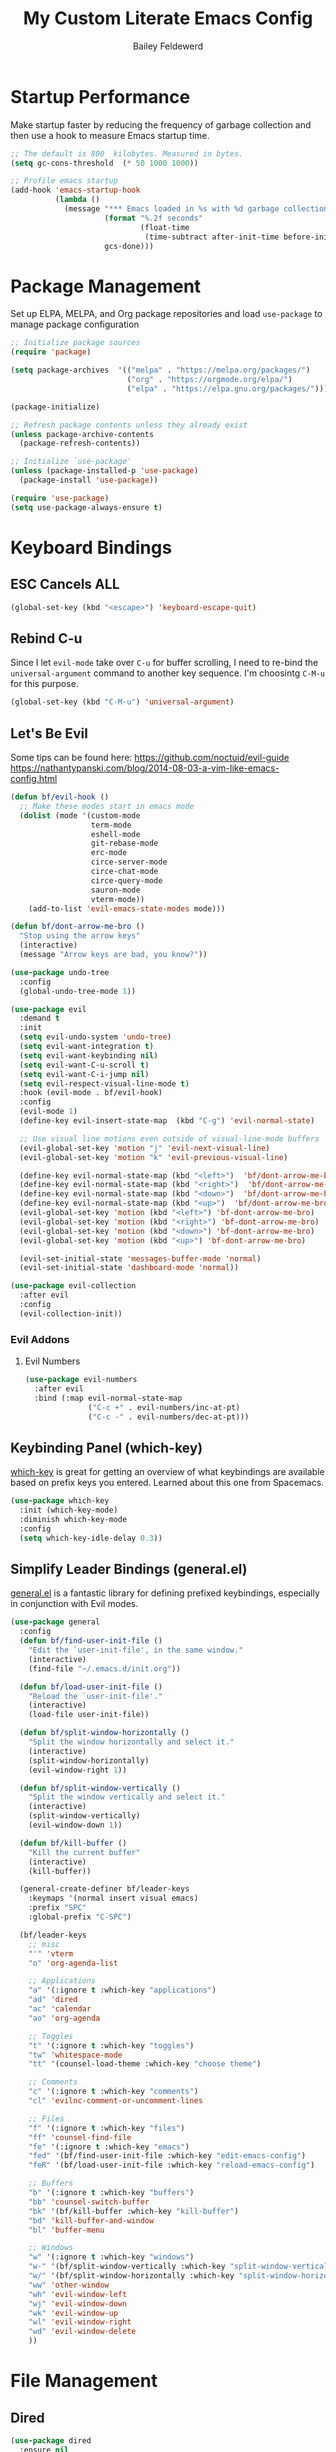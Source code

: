 #+title: My Custom Literate Emacs Config
#+author: Bailey Feldewerd
#+property: header-args:emacs-lisp :tangle ./init.el

* Startup Performance
Make startup faster by reducing the frequency of garbage collection and then use a hook to measure Emacs startup time.
#+begin_src emacs-lisp
  ;; The default is 800  kilobytes. Measured in bytes.
  (setq gc-cons-threshold  (* 50 1000 1000))

  ;; Profile emacs startup
  (add-hook 'emacs-startup-hook
            (lambda ()
              (message "*** Emacs loaded in %s with %d garbage collections."
                       (format "%.2f seconds"
                               (float-time
                                (time-subtract after-init-time before-init-time)))
                       gcs-done)))
#+end_src

* Package Management
Set up ELPA, MELPA, and Org package repositories and load ~use-package~ to manage package configuration
#+begin_src emacs-lisp
  ;; Initialize package sources
  (require 'package)

  (setq package-archives  '(("melpa" . "https://melpa.org/packages/")
                            ("org" . "https://orgmode.org/elpa/")
                            ("elpa" . "https://elpa.gnu.org/packages/")))

  (package-initialize)

  ;; Refresh package contents unless they already exist
  (unless package-archive-contents
    (package-refresh-contents))

  ;; Initialize `use-package'
  (unless (package-installed-p 'use-package)
    (package-install 'use-package))

  (require 'use-package)
  (setq use-package-always-ensure t)
#+end_src

* Keyboard Bindings
** ESC Cancels ALL
#+begin_src emacs-lisp
  (global-set-key (kbd "<escape>") 'keyboard-escape-quit)
#+end_src

** Rebind C-u
Since I let ~evil-mode~ take over ~C-u~ for buffer scrolling, I need to re-bind the ~universal-argument~ command to another key sequence. I'm
choosintg  ~C-M-u~ for this purpose.
#+begin_src emacs-lisp
  (global-set-key (kbd "C-M-u") 'universal-argument)
#+end_src

** Let's Be Evil
Some tips can be found here:
[[https://github.com/noctuid/evil-guide][https://github.com/noctuid/evil-guide]]
[[https://nathantypanski.com/blog/2014-08-03-a-vim-like-emacs-config.html][https://nathantypanski.com/blog/2014-08-03-a-vim-like-emacs-config.html]]
#+begin_src emacs-lisp
  (defun bf/evil-hook ()
    ;; Make these modes start in emacs mode
    (dolist (mode '(custom-mode
                    term-mode
                    eshell-mode
                    git-rebase-mode
                    erc-mode
                    circe-server-mode
                    circe-chat-mode
                    circe-query-mode
                    sauron-mode
                    vterm-mode))
      (add-to-list 'evil-emacs-state-modes mode)))

  (defun bf/dont-arrow-me-bro ()
    "Stop using the arrow keys"
    (interactive)
    (message "Arrow keys are bad, you know?"))

  (use-package undo-tree
    :config
    (global-undo-tree-mode 1))

  (use-package evil
    :demand t
    :init
    (setq evil-undo-system 'undo-tree)
    (setq evil-want-integration t)
    (setq evil-want-keybinding nil)
    (setq evil-want-C-u-scroll t)
    (setq evil-want-C-i-jump nil)
    (setq evil-respect-visual-line-mode t)
    :hook (evil-mode . bf/evil-hook)
    :config
    (evil-mode 1)
    (define-key evil-insert-state-map  (kbd "C-g") 'evil-normal-state)

    ;; Use visual line motions even outside of visual-line-mode buffers
    (evil-global-set-key 'motion "j" 'evil-next-visual-line)
    (evil-global-set-key 'motion "k" 'evil-previous-visual-line)

    (define-key evil-normal-state-map (kbd "<left>")  'bf/dont-arrow-me-bro)
    (define-key evil-normal-state-map (kbd "<right>")  'bf/dont-arrow-me-bro)
    (define-key evil-normal-state-map (kbd "<down>")  'bf/dont-arrow-me-bro)
    (define-key evil-normal-state-map (kbd "<up>")  'bf/dont-arrow-me-bro)
    (evil-global-set-key 'motion (kbd "<left>") 'bf-dont-arrow-me-bro)
    (evil-global-set-key 'motion (kbd "<right>") 'bf-dont-arrow-me-bro)
    (evil-global-set-key 'motion (kbd "<down>") 'bf-dont-arrow-me-bro)
    (evil-global-set-key 'motion (kbd "<up>") 'bf-dont-arrow-me-bro)

    (evil-set-initial-state 'messages-buffer-mode 'normal)
    (evil-set-initial-state 'dashboard-mode 'normal))

  (use-package evil-collection
    :after evil
    :config
    (evil-collection-init))
#+end_src

*** Evil Addons
**** Evil Numbers
#+begin_src emacs-lisp
  (use-package evil-numbers
    :after evil
    :bind (:map evil-normal-state-map
                ("C-c +" . evil-numbers/inc-at-pt)
                ("C-c -" . evil-numbers/dec-at-pt)))
#+end_src

** Keybinding Panel (which-key)
[[https://github.com/justbur/emacs/which-key][which-key]] is great for getting an overview of what keybindings are available based on prefix keys you entered. Learned about this one from
Spacemacs.
#+begin_src emacs-lisp
  (use-package which-key
    :init (which-key-mode)
    :diminish which-key-mode
    :config
    (setq which-key-idle-delay 0.3))
#+end_src

** Simplify Leader Bindings (general.el)
[[https://github.com/noctuid/general.el][general.el]] is a fantastic library for defining prefixed keybindings, especially in conjunction with Evil modes.
#+begin_src emacs-lisp
  (use-package general
    :config
    (defun bf/find-user-init-file ()
      "Edit the `user-init-file', in the same window."
      (interactive)
      (find-file "~/.emacs.d/init.org"))

    (defun bf/load-user-init-file ()
      "Reload the `user-init-file'."
      (interactive)
      (load-file user-init-file))

    (defun bf/split-window-horizontally ()
      "Split the window horizontally and select it."
      (interactive)
      (split-window-horizontally)
      (evil-window-right 1))

    (defun bf/split-window-vertically ()
      "Split the window vertically and select it."
      (interactive)
      (split-window-vertically)
      (evil-window-down 1))

    (defun bf/kill-buffer ()
      "Kill the current buffer"
      (interactive)
      (kill-buffer))

    (general-create-definer bf/leader-keys
      :keymaps '(normal insert visual emacs)
      :prefix "SPC"
      :global-prefix "C-SPC")

    (bf/leader-keys
      ;; misc
      "'" 'vterm
      "o" 'org-agenda-list

      ;; Applications
      "a" '(:ignore t :which-key "applications")
      "ad" 'dired
      "ac" 'calendar
      "ao" 'org-agenda

      ;; Toggles
      "t" '(:ignore t :which-key "toggles")
      "tw" 'whitespace-mode
      "tt" '(counsel-load-theme :which-key "choose theme")

      ;; Comments
      "c" '(:ignore t :which-key "comments")
      "cl" 'evilnc-comment-or-uncomment-lines

      ;; Files
      "f" '(:ignore t :which-key "files")
      "ff" 'counsel-find-file
      "fe" '(:ignore t :which-key "emacs")
      "fed" '(bf/find-user-init-file :which-key "edit-emacs-config")
      "feR" '(bf/load-user-init-file :which-key "reload-emacs-config")

      ;; Buffers
      "b" '(:ignore t :which-key "buffers")
      "bb" 'counsel-switch-buffer
      "bk" '(bf/kill-buffer :which-key "kill-buffer")
      "bd" 'kill-buffer-and-window
      "bl" 'buffer-menu

      ;; Windows
      "w" '(:ignore t :which-key "windows")
      "w-" '(bf/split-window-vertically :which-key "split-window-vertically")
      "w/" '(bf/split-window-horizontally :which-key "split-window-horizontally")
      "ww" 'other-window
      "wh" 'evil-window-left
      "wj" 'evil-window-down
      "wk" 'evil-window-up
      "wl" 'evil-window-right
      "wd" 'evil-window-delete
      ))
#+end_src

* File Management
** Dired
#+begin_src emacs-lisp
  (use-package dired
    :ensure nil
    :commands (dired dired-jump)
    :bind (("C-x C-j" . dired-jump))
    :custom  ((dired-listing-switches "-agho --group-directories-first"))
    :config
    (evil-collection-define-key 'normal 'dired-mode-map
      "h" 'dired-up-directory
      "l" 'dired-find-file))
#+end_src

* General Configuration
** User Interface
Clean up Emacs' user interface, make it more minimal.
#+begin_src emacs-lisp
  ;; Turn off automatic backups
  (setq make-backup-files nil)

  ;; Turn off the startup message
  (setq inhibit-startup-message t)

  ;; Make window dividers show on bottom and the right
  ;(setq window-divider-default-places t)

  (window-divider-mode 1)  ; Turn on window dividers
  (electric-pair-mode 1)   ; Turn on bracket completion
  (scroll-bar-mode -1)     ; Turn off the scroll bar
  (tool-bar-mode -1)       ; Turn off the tool bar
  (tooltip-mode -1)        ; Turn off tool-tips
  (set-fringe-mode 10)     ; Set the fringe
  (menu-bar-mode -1)       ; Turn off the menu bar
  (global-hl-line-mode 1)  ; Turn on line highlighting
  (setq visible-bell t)    ; Turn on the visible bell
#+end_src

Improve scrolling.
#+begin_src emacs-lisp
  (setq mouse-wheel-scroll-amount '(1 ((shift) . 1))) ;; one line at a time
  (setq mouse-wheel-progressive-speed nil) ;; don't accelerate scrolling
  (setq mouse-wheel-follow-mouse 't) ;; scroll the window under the mouse
  (setq scroll-step 1) ;; keyboard scroll one line at a time
#+end_src

Enable line numbers and Customizer their format
#+begin_src emacs-lisp
  (column-number-mode)

  ;; Enable line numbers for some modes
  (dolist (mode '(text-mode-hook
                  prog-mode-hook
                  conf-mode-hook))
    (add-hook mode (lambda () (display-line-numbers-mode 1))))

  ;; Override some modes which derive from the above
  (dolist (mode '(org-mode-hook))
    (add-hook mode (lambda () (display-line-numbers-mode 0))))
#+end_src

** Theme
I like to use the doom themes because they are well-designed and integrate with a lot of Emacs packages
#+begin_src emacs-lisp
  (use-package doom-themes :defer t)
  (load-theme 'doom-gruvbox t)
  ;;(doom-themes-visual-bell-config)
  (use-package all-the-icons)
#+end_src

** Mode Line
Doom Modeline is what I like to use
#+begin_src emacs-lisp
  (use-package doom-modeline
    :ensure t
    :init (doom-modeline-mode 1)
    :custom ((doom-modeline-height 15)))
#+end_src

** Rainbow Delimiters
#+begin_src emacs-lisp
  (use-package rainbow-delimiters
    :hook (prog-mode . rainbow-delimiters-mode))
#+end_src

** Auto-Reverting Changed Files
#+begin_src emacs-lisp
  (global-auto-revert-mode 1)
#+end_src

** Window History with winner-mode
#+begin_src emacs-lisp
  (winner-mode)
#+end_src

** Treemacs
#+begin_src emacs-lisp
  (use-package treemacs
    :defer t)

  (use-package treemacs-evil
    :after treemacs evil)

  (use-package treemacs-icons-dired
    :after treemacs dired
    :config
    (treemacs-icons-dired-mode))
#+end_src

* Editing Configuration
** Tab Widths
Default to an indentation size of 2 spaces
#+begin_src emacs-lisp
  (setq-default tab-width 2)
  (setq-default  evil-shift-width tab-width)
#+end_src

** Use spaces  instead of tabs for indentation
#+begin_src emacs-lisp
  (setq-default indent-tabs-mode nil)
#+end_src

** Commenting Lines
#+begin_src emacs-lisp
  (use-package evil-nerd-commenter)
#+end_src

* Better Completions with Ivy
I currently use Ivy, Counsel, and Swiper to navigate around files, buffers, and projects super quickly. Here are some workflow notes on how to
best use Ivy:

- While in an Ivy minibuffer, you can search within the current results by using ~S-Space~.
- To see actions for the selected minibuffer item, use ~M-o~ and then press the action's key.
- *Super Useful*: Use ~C-c C-o~ to open ~ivy-occur~ to open the search results in a separate buffer. From there you can click any item to
perform the ivy action.
#+begin_src emacs-lisp
(use-package ivy
  :diminish
  :bind (("C-s" . swiper)
         :map ivy-minibuffer-map
         ("TAB" . ivy-alt-done)	
         ("C-l" . ivy-alt-done)
         ("C-j" . ivy-next-line)
         ("C-k" . ivy-previous-line)
         :map ivy-switch-buffer-map
         ("C-k" . ivy-previous-line)
         ("C-l" . ivy-done)
         ("C-d" . ivy-switch-buffer-kill)
         :map ivy-reverse-i-search-map
         ("C-k" . ivy-previous-line)
         ("C-d" . ivy-reverse-i-search-kill))
  :config
  (ivy-mode 1))
  
(use-package ivy-rich
  :init
  (ivy-rich-mode 1))
#+end_src

* Better Functions with Counsel
Counsel uses different functions that are more helpful and show more info with ~ivy-rich~ package.
#+begin_src emacs-lisp
  (use-package counsel
    :bind (("M-x" . counsel-M-x)
           ("C-x b" . counsel-ibuffer)
           ("C-x C-f" . counsel-find-file)
           :map minibuffer-local-map
           ("C-r" . 'counsel-minibuffer-history))
    :custom
    (counsel-linux-app-format-function #'counsel-linux-app-format-function-name-only)
    :config
    (counsel-mode 1))
#+end_src

* Better Help with Helpful
Helpful lets me see more info when using the built in help command
#+begin_src emacs-lisp
  (use-package helpful
    :custom
    (counsel-describe-function-function #'helpful-callable)
    (counsel-describe-variable-function #'helpful-variable)
    :bind
    ([remap describe-function] . counsel-describe-function)
    ([remap describe-command] . helpful-command)
    ([remap describe-variable] . counsel-describe-variable)
    ([remap describe-key] . helpful-key))
#+end_src

* Org Mode Configuration
** Basic config
#+begin_src emacs-lisp
  (defun bf/org-mode-setup ()
    (org-indent-mode)
    (auto-fill-mode 0)
    (visual-line-mode 1)
    (setq evil-auto-indent nil))

  (use-package org
    :hook (org-mode . bf/org-mode-setup)
    :config
    (setq org-ellipsis "⮟")
    (setq org-hide-emphasis-markers t)

    (setq org-agenda-files
      '("~/OrgFiles/systemcrafters.org"))

    (setq org-agenda-start-with-log-mode t)
    (setq org-log-done 'time)
    (setq org-log-into-drawer t))

  (use-package org-bullets
    :after org
    :hook (org-mode . org-bullets-mode))
#+end_src

** Org-Babel configuration
   #+begin_src emacs-lisp
     ;; Type <el to get a source block for emacs lisp and so on   
     (require 'org-tempo)
     (add-to-list 'org-structure-template-alist '("sh" . "src shell"))
     (add-to-list 'org-structure-template-alist '("el" . "src emacs-lisp"))
     (add-to-list 'org-structure-template-alist '("py" . "src python"))
   #+end_src

** Auto-tangle Configuration Files
#+begin_src emacs-lisp
  (defun bf/org-babel-tangle-config ()
    (when (string-equal (file-name-directory (buffer-file-name))
                        (expand-file-name "~/.emacs.d/"))
      ;; Dynamic scoping to the rescue
      (let ((org-confirm-babel-evaluate nil))
        (org-babel-tangle))))

  (add-hook 'org-mode-hook (lambda () (add-hook 'after-save-hook #'bf/org-babel-tangle-config)))
#+end_src

** Center Org Buffers
I use ~visual-fill-column~ to center ~org-mode~ buffers for a more pleasing writing experience as it centers the contents of the  buffer horizontally
to seem more like you are editing a document.
#+begin_src emacs-lisp
  (defun bf/org-mode-visual-fill ()
    (setq visual-fill-column-width 100
          visual-fill-column-center-text t)
    (visual-fill-column-mode  1))

  (use-package visual-fill-column
    :hook (org-mode . bf/org-mode-visual-fill))
#+end_src

* Shell Configuration
#+begin_src emacs-lisp
  (use-package vterm
    :commands vterm
    :config
    (setq vterm-max-scrollback 10000))
#+end_src

* Show Commands with Command-Log-Mode
Run the command ~C-c o~ to show the window
#+begin_src emacs-lisp
  (use-package command-log-mode
    :config
    (global-command-log-mode))
#+end_src

* Language Servers with LSP-MODE
** Basic Configuration
#+begin_src emacs-lisp
  (defun bf/lsp-mode-setup ()
    (setq lsp-headerline-breadcrumb-segments '(path-up-to-project file symbols))
    (lsp-headerline-breadcrumb-mode))

  (use-package lsp-mode
    :commands (lsp lsp-deferred)
    :hook (lsp-mode . bf/lsp-mode-setup)
    :init
    (setq lsp-keymap-prefix "C-c l") ;; Or 'C-l', 's-l'
    :config
    (lsp-enable-which-key-integration t))
#+end_src

** LSP-UI
#+begin_src emacs-lisp
  (use-package lsp-ui
    :hook (lsp-mode . lsp-ui-mode)
    :custom
    (lsp-ui-doc-position 'bottom))
#+end_src

** LSP-Treemacs
#+begin_src emacs-lisp
  (use-package lsp-treemacs
    :after lsp)
#+end_src

** LSP-Ivy
#+begin_src emacs-lisp
  (use-package lsp-ivy)
#+end_src

** Company Mode For Completions
#+begin_src emacs-lisp
  (use-package company
    :after lsp-mode
    :hook (lsp-mode . company-mode)
    :bind (:map company-active-map
                ("<tab>" . company-complete-selection))
          (:map lsp-mode-map
                ("<tab>" . company-indent-or-complete-common))
    :custom
    (company-minimum-prefix-length 1)
    (company-idle-delay 0.0))

  (use-package company-box
    :hook (company-mode . company-box-mode))
#+end_src

** Yasnippet For Snippets
#+begin_src emacs-lisp
  ;; (use-package yasnippet
  ;;   :after lsp
  ;;   :config
  ;;   (yas-global-mode))

  ;; (use-package yasnippet-snippets
  ;;   :after yasnippet)
#+end_src

** FlyCheck for error checking
#+begin_src emacs-lisp
  (use-package flycheck
    :init (global-flycheck-mode))
#+end_src

** Languages
*** TypeScript
#+begin_src emacs-lisp
  (use-package typescript-mode
    :mode "\\.ts\\'"
    :hook (typescript-mode . lsp-deferred)
    :config
    (setq typescript-indent-level 2)
    (require 'dap-node)
    (dap-node-setup)) ;; Automatically installs Node debug adapter if needed
#+end_src

*** Java
#+begin_src emacs-lisp
  (use-package lsp-java
    :hook (java-mode . lsp-deferred)
    :config
    (require 'dap-java))
#+end_src

*** Python
#+begin_src emacs-lisp
  (use-package lsp-python-ms
    :init (setq lsp-python-ms-auto-install-server t)
    :hook (python-mode . (lambda ()
                           (require 'lsp-python-ms)
                           (lsp-deferred)))
    :custom
    (dap-python-debugger 'debugpy)
    :config
    (require 'dap-python))

  (use-package pyvenv
    :config
    (pyvenv-mode 1))
#+end_src

* Debugging with DAP-MODE
#+begin_src emacs-lisp
  (use-package dap-mode)
#+end_src

* Dump of whole file
